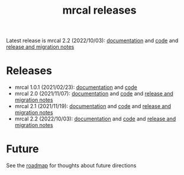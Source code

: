 #+TITLE: mrcal releases
#+OPTIONS: toc:nil

Latest release is mrcal 2.2 (2022/10/03): [[http://mrcal.secretsauce.net/docs-2.2][documentation]] and [[https://github.com/dkogan/mrcal/releases/tag/v2.2][code]] and
[[file:news-2.2.org][release and migration notes]]

* Releases
- mrcal 1.0.1 (2021/02/23): [[http://mrcal.secretsauce.net/docs-1.0][documentation]] and [[https://github.com/dkogan/mrcal/releases/tag/v1.0.1][code]]
- mrcal 2.0 (2021/11/07): [[http://mrcal.secretsauce.net/docs-2.0][documentation]] and [[https://github.com/dkogan/mrcal/releases/tag/v2.0][code]] and [[file:news-2.0.org][release and migration notes]]
- mrcal 2.1 (2021/11/19): [[http://mrcal.secretsauce.net/docs-2.1][documentation]] and [[https://github.com/dkogan/mrcal/releases/tag/v2.1][code]] and [[file:news-2.1.org][release and migration notes]]
- mrcal 2.2 (2022/10/03): [[http://mrcal.secretsauce.net/docs-2.2][documentation]] and [[https://github.com/dkogan/mrcal/releases/tag/v2.2][code]] and [[file:news-2.2.org][release and migration notes]]

* Future
See the [[file:roadmap.org][roadmap]] for thoughts about future directions
